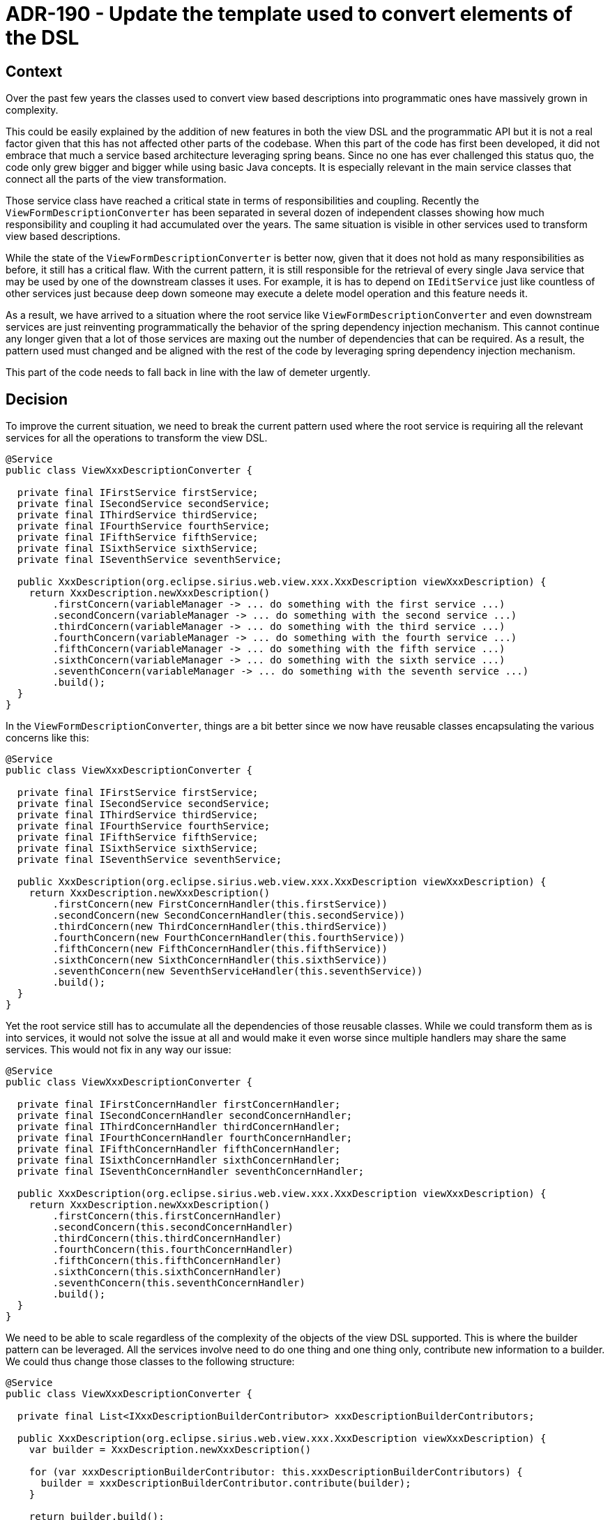 = ADR-190 - Update the template used to convert elements of the DSL

== Context

Over the past few years the classes used to convert view based descriptions into programmatic ones have massively grown in complexity. 

This could be easily explained by the addition of new features in both the view DSL and the programmatic API but it is not a real factor given that this has not affected other parts of the codebase.
When this part of the code has first been developed, it did not embrace that much a service based architecture leveraging spring beans.
Since no one has ever challenged this status quo, the code only grew bigger and bigger while using basic Java concepts.
It is especially relevant in the main service classes that connect all the parts of the view transformation.

Those service class have reached a critical state in terms of responsibilities and coupling.
Recently the `ViewFormDescriptionConverter` has been separated in several dozen of independent classes showing how much responsibility and coupling it had accumulated over the years.
The same situation is visible in other services used to transform view based descriptions.

While the state of the `ViewFormDescriptionConverter` is better now, given that it does not hold as many responsibilities as before, it still has a critical flaw.
With the current pattern, it is still responsible for the retrieval of every single Java service that may be used by one of the downstream classes it uses.
For example, it is has to depend on `IEditService` just like countless of other services just because deep down someone may execute a delete model operation and this feature needs it.

As a result, we have arrived to a situation where the root service like `ViewFormDescriptionConverter` and even downstream services are just reinventing programmatically the behavior of the spring dependency injection mechanism.
This cannot continue any longer given that a lot of those services are maxing out the number of dependencies that can be required.
As a result, the pattern used must changed and be aligned with the rest of the code by leveraging spring dependency injection mechanism.

This part of the code needs to fall back in line with the law of demeter urgently.


== Decision

To improve the current situation, we need to break the current pattern used where the root service is requiring all the relevant services for all the operations to transform the view DSL.

```
@Service
public class ViewXxxDescriptionConverter {

  private final IFirstService firstService;
  private final ISecondService secondService;
  private final IThirdService thirdService;
  private final IFourthService fourthService;
  private final IFifthService fifthService;
  private final ISixthService sixthService;
  private final ISeventhService seventhService;

  public XxxDescription(org.eclipse.sirius.web.view.xxx.XxxDescription viewXxxDescription) {
    return XxxDescription.newXxxDescription()
        .firstConcern(variableManager -> ... do something with the first service ...)
        .secondConcern(variableManager -> ... do something with the second service ...)
        .thirdConcern(variableManager -> ... do something with the third service ...)
        .fourthConcern(variableManager -> ... do something with the fourth service ...)
        .fifthConcern(variableManager -> ... do something with the fifth service ...)
        .sixthConcern(variableManager -> ... do something with the sixth service ...)
        .seventhConcern(variableManager -> ... do something with the seventh service ...)
        .build();
  }
}
```

In the `ViewFormDescriptionConverter`, things are a bit better since we now have reusable classes encapsulating the various concerns like this:

```
@Service
public class ViewXxxDescriptionConverter {

  private final IFirstService firstService;
  private final ISecondService secondService;
  private final IThirdService thirdService;
  private final IFourthService fourthService;
  private final IFifthService fifthService;
  private final ISixthService sixthService;
  private final ISeventhService seventhService;

  public XxxDescription(org.eclipse.sirius.web.view.xxx.XxxDescription viewXxxDescription) {
    return XxxDescription.newXxxDescription()
        .firstConcern(new FirstConcernHandler(this.firstService))
        .secondConcern(new SecondConcernHandler(this.secondService))
        .thirdConcern(new ThirdConcernHandler(this.thirdService))
        .fourthConcern(new FourthConcernHandler(this.fourthService))
        .fifthConcern(new FifthConcernHandler(this.fifthService))
        .sixthConcern(new SixthConcernHandler(this.sixthService))
        .seventhConcern(new SeventhServiceHandler(this.seventhService))
        .build();
  }
}
```

Yet the root service still has to accumulate all the dependencies of those reusable classes.
While we could transform them as is into services, it would not solve the issue at all and would make it even worse since multiple handlers may share the same services.
This would not fix in any way our issue:

```
@Service
public class ViewXxxDescriptionConverter {

  private final IFirstConcernHandler firstConcernHandler;
  private final ISecondConcernHandler secondConcernHandler;
  private final IThirdConcernHandler thirdConcernHandler;
  private final IFourthConcernHandler fourthConcernHandler;
  private final IFifthConcernHandler fifthConcernHandler;
  private final ISixthConcernHandler sixthConcernHandler;
  private final ISeventhConcernHandler seventhConcernHandler;

  public XxxDescription(org.eclipse.sirius.web.view.xxx.XxxDescription viewXxxDescription) {
    return XxxDescription.newXxxDescription()
        .firstConcern(this.firstConcernHandler)
        .secondConcern(this.secondConcernHandler)
        .thirdConcern(this.thirdConcernHandler)
        .fourthConcern(this.fourthConcernHandler)
        .fifthConcern(this.fifthConcernHandler)
        .sixthConcern(this.sixthConcernHandler)
        .seventhConcern(this.seventhConcernHandler)
        .build();
  }
}
```

We need to be able to scale regardless of the complexity of the objects of the view DSL supported.
This is where the builder pattern can be leveraged.
All the services involve need to do one thing and one thing only, contribute new information to a builder.
We could thus change those classes to the following structure:

```
@Service
public class ViewXxxDescriptionConverter {

  private final List<IXxxDescriptionBuilderContributor> xxxDescriptionBuilderContributors;

  public XxxDescription(org.eclipse.sirius.web.view.xxx.XxxDescription viewXxxDescription) {
    var builder = XxxDescription.newXxxDescription()

    for (var xxxDescriptionBuilderContributor: this.xxxDescriptionBuilderContributors) {
      builder = xxxDescriptionBuilderContributor.contribute(builder);
    }

    return builder.build();
  }
}
```

Using an interface like:

```
public interface IXxxDescriptionBuilderContributor {
  XxxDescription.Builder contribute(XxxDescription.Builder builder);
}
```

We could thus has many implementation that we would like with the following pattern:

```
@Service
public class XxxDescriptionBuilderFirstConcernContributor implements IXxxDescriptionBuilderContributor {

  private final IFirstService firstService;

  public XxxDescription.Builder contribute(XxxDescription.Builder builder) {
    builder.firstConcern(variableManager -> ... do something with the first service ...)
    return builder;
  }
}
```

We would thus finish trading massive classes with tons of concerns and dependencies in favor of a large set of very simple services that are responsible for one specific concern.


Yet unfortunately, this would not be enough since it will not be sufficient to achieve our objective.
For example, tons of these services will need to execute model operations to support the transformation of various diagram tools or form widgets.
This can only be done properly if we can get rid of all these useless dependencies to `IEditService` for example.

For that, we will need to do something about `org.eclipse.sirius.components.view.emf.OperationInterpreterViewSwitch`.
This class is the root issue of most of our useless chain of dependencies in the view DSL.
The main issue with it is the accumulation of responsibilities it has and thus dependencies that it requires.
Like the infamous `IEditService`, which is useless for ~80% of the code depending on it but required mostly because of `OperationInterpreterViewSwitch`.

```
public class OperationInterpreterViewSwitch extends ViewSwitch<Optional<VariableManager>> {

  private final IServiceForXxx serviceForXxx;

  private final IServiceForYyy serviceForYyy;
  
  private final IServiceForZzz serviceForZzz;

  private final IEditService editService;

  public ... caseXxx(...) {
    ... do something with serviceForXxx ...
  }

  public ... caseYyy(...) {
    ... do something with serviceForYyy ...
  }

  public ... caseZzz(...) {
    ... do something with serviceForZzz ...
  }

  public ... caseDeleteElement(...) {
    this.editService.delete(...); // The most visible root of the problem
  }
}
```

The issue with `OperationInterpreterViewSwitch` is quite similar to the issue we have in our other classes.
We have one classes that is accumulating more than half a dozen of responsibilities and all the dependencies of said responsibilities.
On top of that it forces everyone who need it to suffer the same fate.

At the end of the day, EMF switches are a bad pattern because they strongly encourage a large number of responsibilities in a single class.
We need to get rid of those starting with `OperationInterpreterViewSwitch` to reverse the entire dependency chain.

- `ViewDiagramDescriptionConverter` depends on `IEditService` for nothing to give it to...
- `ToolConverter` only to give it to...
- `DiagramOperationInterpreter` which is not using it either but gives it to...
- `DiagramOperationInterpreterViewSwitch` which does nothing with it but gives it to...
- `OperationInterpreterViewSwitch`

In a similar fashion

- `ViewFormDescriptionConverter` depends on `IEditService` for nothing too, just like pretty much all the classes below
- `ViewFormDescriptionConverterSwitch` (and every single `IWidgetConverterProvider`)
- `TextfieldDescriptionConverter`, `CheckboxDescriptionConverter`, `SelectDescriptionConverter`, `TextareaDescriptionConverter`, `RichTextDescriptionConverter`, `MultiSelectDescriptionConverter`, `RadioDescriptionConverter` and more...
- `NewValueHandler`, `SelectNewValueHandler, `ButtonPushHandler`
- `OperationInterpreter`
- `OperationInterpreterViewSwitch`

To give a magnitude of the issue, 74 files are importing `IEditService` but only 17 are really using it.
Almost 60 classes are asking for dependencies that they do not use just to end up to give them mostly to `OperationInterpreterViewSwitch` because of a lack of dependency injection.

The patterns encouraged by EMF switches are one of the most important source of technical debt in the entire codebase.


== Status

Accepted


== Consequences

We will first introduce a service based alternatives to:

- `OperationInterpreterViewSwitch`
- `OperationInterpreter`
- `DiagramOperationInterpreterViewSwitch`
- `DiagramOperationInterpreter`

These alternatives will share the exact same behavior with the original.

After that, we will reject any contribution using directly or not the problematic classes, this will force the propagation of the new pattern in the codebase.
Then we will convert existing code to the new pattern little by little.

Once this work will be done, we will be able to use way more services then what is currently possible to support the view DSL.
On top of that, any downstream application will be able to change one of those very small service to customize a very specific part of the transformation of the view DSL.
Given that downstream applications love new customization capabilities, this would quickly be useful for some use cases.
It will also make the coupling fall dramatically in this part of the codebase.

We will also have a strong hard look at the relevance of the 4 or 5 other EMF switches we have in the codebase.
In the meantime, no new EMF switch shall be added to the codebase.